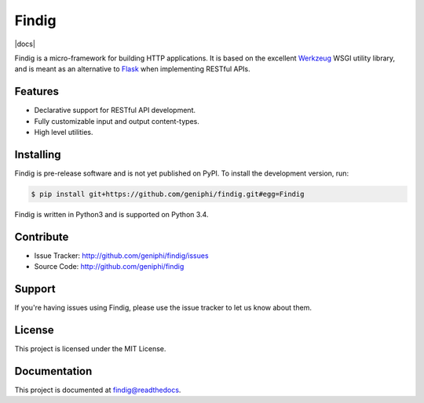 Findig
======
|docs|

Findig is a micro-framework for building HTTP applications. It is based
on the excellent Werkzeug_ WSGI utility library, and is meant as an
alternative to Flask_ when implementing RESTful APIs.

.. _werkzeug: http://werkzeug.pocoo.org
.. _flask: http://flask.pocoo.org

Features
--------

- Declarative support for RESTful API development.
- Fully customizable input and output content-types.
- High level utilities.

Installing
----------

Findig is pre-release software and is not yet published on PyPI. To
install the development version, run:

.. code-block:: bash

    $ pip install git+https://github.com/geniphi/findig.git#egg=Findig
    
Findig is written in Python3 and is supported on Python 3.4.

Contribute
----------

- Issue Tracker: http://github.com/geniphi/findig/issues
- Source Code: http://github.com/geniphi/findig

Support
-------

If you're having issues using Findig, please use the issue tracker to let 
us know about them.

License
-------

This project is licensed under the MIT License.

Documentation
-------------

This project is documented at 
`findig@readthedocs <http://findig.rtfd.org/>`_.
